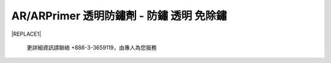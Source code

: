 
.. _h276045274242782117413577d31483a:

AR/ARPrimer 透明防鏽劑 - 防鏽 透明 免除鏽
*****************************************


|REPLACE1|

.. _h2c1d74277104e41780968148427e:




\ |IMG1|\ 

\ |IMG2|\ 

\ |IMG3|\ 

\ |IMG4|\ 

\ |IMG5|\ 

\ |IMG6|\ 

\ |IMG7|\ 

\ |IMG8|\ 

\ |IMG9|\ 

    更詳細資訊請聯絡 +886-3-3659119，由專人為您服務

 


.. bottom of content


.. |REPLACE1| raw:: html

    <style>
    td {
       border: solid 1px #ffffff !important;
    }
    </style>
    
.. |IMG1| image:: static/videos_1.png
   :height: 524 px
   :width: 697 px

.. |IMG2| image:: static/videos_2.png
   :height: 524 px
   :width: 697 px

.. |IMG3| image:: static/videos_3.png
   :height: 524 px
   :width: 697 px

.. |IMG4| image:: static/videos_4.png
   :height: 524 px
   :width: 697 px

.. |IMG5| image:: static/videos_5.png
   :height: 524 px
   :width: 697 px

.. |IMG6| image:: static/videos_6.png
   :height: 524 px
   :width: 697 px

.. |IMG7| image:: static/videos_7.png
   :height: 524 px
   :width: 697 px

.. |IMG8| image:: static/videos_8.png
   :height: 524 px
   :width: 697 px

.. |IMG9| image:: static/videos_9.png
   :height: 524 px
   :width: 697 px

